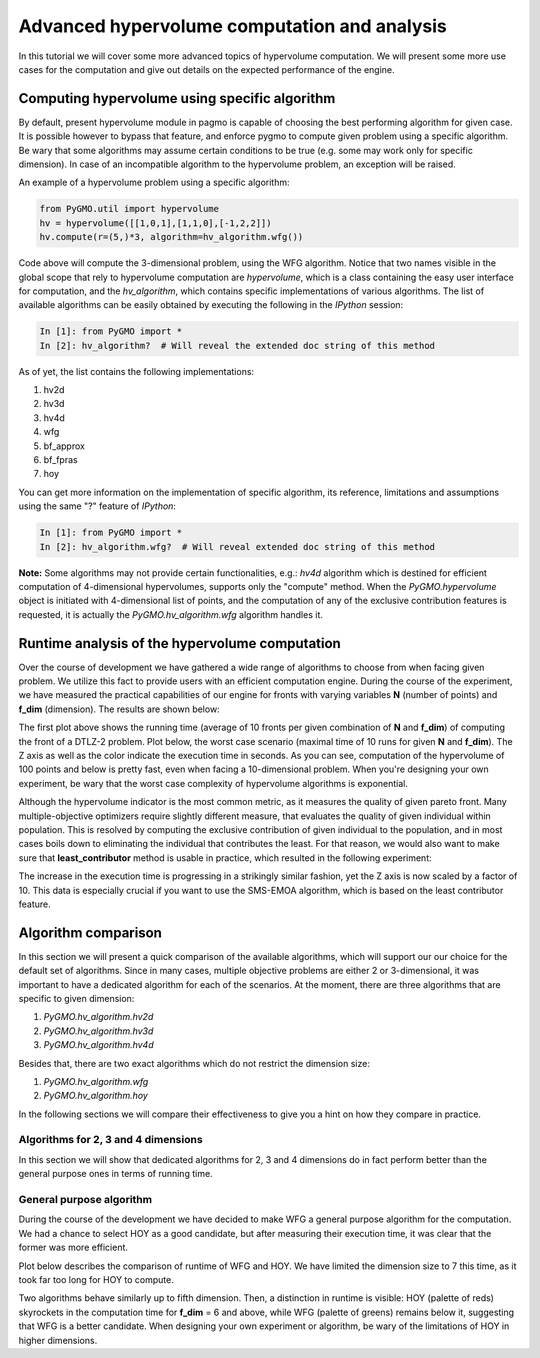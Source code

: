 .. _advanced_hypervolume_computation_and_analysis:

=============================================
Advanced hypervolume computation and analysis
=============================================

In this tutorial we will cover some more advanced topics of hypervolume computation.
We will present some more use cases for the computation and give out details on the expected performance of the engine.

Computing hypervolume using specific algorithm
==============================================

By default, present hypervolume module in pagmo is capable of choosing the best performing algorithm for given case.
It is possible however to bypass that feature, and enforce pygmo to compute given problem using a specific algorithm.
Be wary that some algorithms may assume certain conditions to be true (e.g. some may work only for specific dimension).
In case of an incompatible algorithm to the hypervolume problem, an exception will be raised.

An example of a hypervolume problem using a specific algorithm:

.. code-block:: python

  from PyGMO.util import hypervolume
  hv = hypervolume([[1,0,1],[1,1,0],[-1,2,2]])
  hv.compute(r=(5,)*3, algorithm=hv_algorithm.wfg())
  

Code above will compute the 3-dimensional problem, using the WFG algorithm.
Notice that two names visible in the global scope that rely to hypervolume computation are *hypervolume*, which is a class containing the easy user interface for computation, and the *hv_algorithm*, which contains specific implementations of various algorithms.
The list of available algorithms can be easily obtained by executing the following in the *IPython* session:

.. code-block:: python

  In [1]: from PyGMO import *
  In [2]: hv_algorithm?  # Will reveal the extended doc string of this method
  

As of yet, the list contains the following implementations:

#. hv2d
#. hv3d
#. hv4d
#. wfg
#. bf_approx
#. bf_fpras
#. hoy

You can get more information on the implementation of specific algorithm, its reference, limitations and assumptions using the same "?" feature of *IPython*:

.. code-block:: python

  In [1]: from PyGMO import *
  In [2]: hv_algorithm.wfg?  # Will reveal extended doc string of this method
  

**Note:**
Some algorithms may not provide certain functionalities, e.g.: *hv4d* algorithm which is destined for efficient computation of 4-dimensional hypervolumes, supports only the "compute" method.
When the `PyGMO.hypervolume` object is initiated with 4-dimensional list of points, and the computation of any of the exclusive contribution features is requested, it is actually the `PyGMO.hv_algorithm.wfg` algorithm handles it.

Runtime analysis of the hypervolume computation
===============================================

Over the course of development we have gathered a wide range of algorithms to choose from when facing given problem.
We utilize this fact to provide users with an efficient computation engine.
During the course of the experiment, we have measured the practical capabilities of our engine for fronts with varying variables **N** (number of points) and **f_dim** (dimension).
The results are shown below:

.. image:: ../images/tutorials/hv_compute_runtime_plot.png
  :width: 850px

.. image:: ../images/tutorials/hv_MAX_compute_runtime_plot.png
  :width: 850px

The first plot above shows the running time (average of 10 fronts per given combination of **N** and **f_dim**) of computing the front of a DTLZ-2 problem.
Plot below, the worst case scenario (maximal time of 10 runs for given **N** and **f_dim**).
The Z axis as well as the color indicate the execution time in seconds.
As you can see, computation of the hypervolume of 100 points and below is pretty fast, even when facing a 10-dimensional problem.
When you're designing your own experiment, be wary that the worst case complexity of hypervolume algorithms is exponential.

Although the hypervolume indicator is the most common metric, as it measures the quality of given pareto front.
Many multiple-objective optimizers require slightly different measure, that evaluates the quality of given individual within population.
This is resolved by computing the exclusive contribution of given individual to the population, and in most cases boils down to eliminating the individual that contributes the least.
For that reason, we would also want to make sure that **least_contributor** method is usable in practice, which resulted in the following experiment:

.. image:: ../images/tutorials/hv_lc_runtime_plot.png
  :width: 850px

.. image:: ../images/tutorials/hv_MAX_lc_runtime_plot.png
  :width: 850px
  
The increase in the execution time is progressing in a strikingly similar fashion, yet the Z axis is now scaled by a factor of 10.
This data is especially crucial if you want to use the SMS-EMOA algorithm, which is based on the least contributor feature.

Algorithm comparison
====================

In this section we will present a quick comparison of the available algorithms, which will support our our choice for the default set of algorithms.
Since in many cases, multiple objective problems are either 2 or 3-dimensional, it was important to have a dedicated algorithm for each of the scenarios.
At the moment, there are three algorithms that are specific to given dimension:

#. `PyGMO.hv_algorithm.hv2d`
#. `PyGMO.hv_algorithm.hv3d`
#. `PyGMO.hv_algorithm.hv4d`

Besides that, there are two exact algorithms which do not restrict the dimension size:

#. `PyGMO.hv_algorithm.wfg`
#. `PyGMO.hv_algorithm.hoy`

In the following sections we will compare their effectiveness to give you a hint on how they compare in practice.

Algorithms for 2, 3 and 4 dimensions
------------------------------------

In this section we will show that dedicated algorithms for 2, 3 and 4 dimensions do in fact perform better than the general purpose ones in terms of running time.

.. image:: ../images/tutorials/hv_wfg_vs_hvXd.png
  :width: 850px

General purpose algorithm
-------------------------

During the course of the development we have decided to make WFG a general purpose algorithm for the computation.
We had a chance to select HOY as a good candidate, but after measuring their execution time, it was clear that the former was more efficient.

Plot below describes the comparison of runtime of WFG and HOY. We have limited the dimension size to 7 this time, as it took far too long for HOY to compute.

.. image:: ../images/tutorials/hv_wfg_vs_hoy.png
  :width: 850px

Two algorithms behave similarly up to fifth dimension. Then, a distinction in runtime is visible: HOY (palette of reds) skyrockets in the computation time for **f_dim** = 6 and above, while WFG (palette of greens) remains below it, suggesting that WFG is a better candidate.
When designing your own experiment or algorithm, be wary of the limitations of HOY in higher dimensions.

